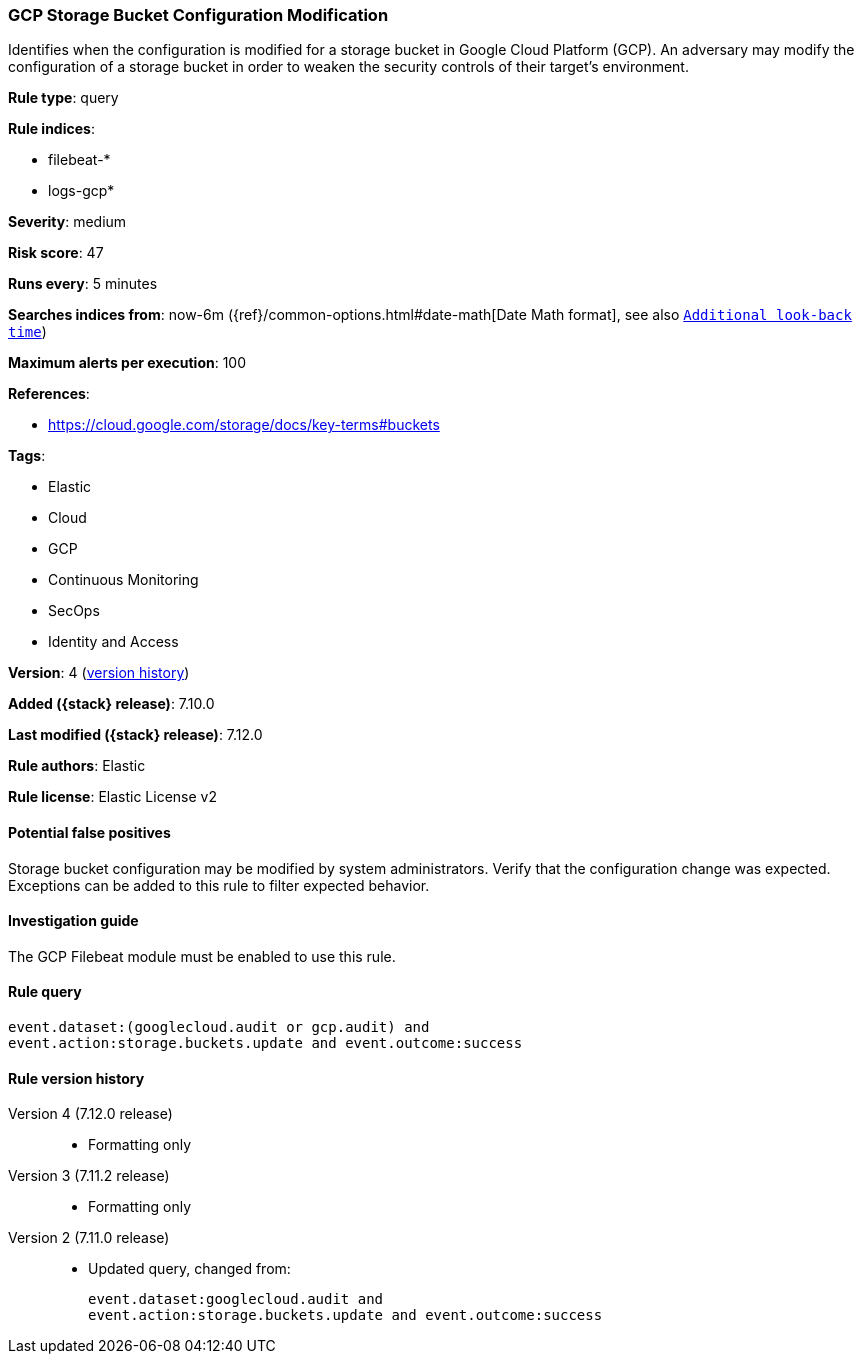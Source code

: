 [[gcp-storage-bucket-configuration-modification]]
=== GCP Storage Bucket Configuration Modification

Identifies when the configuration is modified for a storage bucket in Google Cloud Platform (GCP). An adversary may modify the configuration of a storage bucket in order to weaken the security controls of their target's environment.

*Rule type*: query

*Rule indices*:

* filebeat-*
* logs-gcp*

*Severity*: medium

*Risk score*: 47

*Runs every*: 5 minutes

*Searches indices from*: now-6m ({ref}/common-options.html#date-math[Date Math format], see also <<rule-schedule, `Additional look-back time`>>)

*Maximum alerts per execution*: 100

*References*:

* https://cloud.google.com/storage/docs/key-terms#buckets

*Tags*:

* Elastic
* Cloud
* GCP
* Continuous Monitoring
* SecOps
* Identity and Access

*Version*: 4 (<<gcp-storage-bucket-configuration-modification-history, version history>>)

*Added ({stack} release)*: 7.10.0

*Last modified ({stack} release)*: 7.12.0

*Rule authors*: Elastic

*Rule license*: Elastic License v2

==== Potential false positives

Storage bucket configuration may be modified by system administrators. Verify that the configuration change was expected. Exceptions can be added to this rule to filter expected behavior.

==== Investigation guide

The GCP Filebeat module must be enabled to use this rule.

==== Rule query


[source,js]
----------------------------------
event.dataset:(googlecloud.audit or gcp.audit) and
event.action:storage.buckets.update and event.outcome:success
----------------------------------


[[gcp-storage-bucket-configuration-modification-history]]
==== Rule version history

Version 4 (7.12.0 release)::
* Formatting only

Version 3 (7.11.2 release)::
* Formatting only

Version 2 (7.11.0 release)::
* Updated query, changed from:
+
[source, js]
----------------------------------
event.dataset:googlecloud.audit and
event.action:storage.buckets.update and event.outcome:success
----------------------------------

